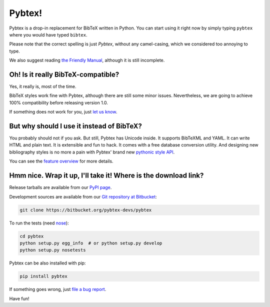 =======
Pybtex!
=======

.. download-links::


Pybtex is a drop-in replacement for BibTeX written in Python.
You can start using it right now by simply typing ``pybtex`` where you would have typed ``bibtex``.

Please note that the correct spelling is just *Pybtex*, without any camel-casing,
which we considered too annoying to type.

We also suggest reading `the Friendly Manual <manual.txt>`_, although it is
still incomplete.

Oh! Is it really BibTeX-compatible?
===================================

Yes, it really is, most of the time.

BibTeX styles work fine with Pybtex,
although there are still some minor issues.
Nevertheless, we are going to achieve 100% compatibility before releasing
version 1.0.

If something does not work for you, just `let us know
<https://bitbucket.org/pybtex-devs/pybtex/issues/new>`_.


But why should I use it instead of BibTeX?
==========================================

You probably should not if you ask. But still, Pybtex has Unicode inside.
It supports BibTeXML and YAML. It can write HTML and plain text.
It is extensible and fun to hack. It comes with a free database conversion utility.
And designing new bibliography styles is no more a pain with Pybtex'
brand new `pythonic style API <style_api.txt>`_.

You can see the `feature overview <features.txt>`_ for more details.

Hmm nice. Wrap it up, I'll take it! Where is the download link?
===============================================================
.. _download:

Release tarballs are available from our `PyPI page
<http://pypi.python.org/pypi/pybtex>`_.

Development sources are available from our `Git repository at Bitbucket
<https://bitbucket.org/pybtex-devs/pybtex>`_:

.. sourcecode:: bash

    git clone https://bitbucket.org/pybtex-devs/pybtex

To run the tests (need `nose <http://nose.readthedocs.org/>`_):

.. sourcecode:: bash

    cd pybtex
    python setup.py egg_info  # or python setup.py develop
    python setup.py nosetests

Pybtex can be also installed with pip:

.. sourcecode:: bash

    pip install pybtex

If something goes wrong, just `file a bug report
<https://bitbucket.org/pybtex-devs/pybtex/issues/new>`_.

Have fun!


.. _file a bug report: https://bitbucket.org/pybtex-devs/pybtex/issues/new
